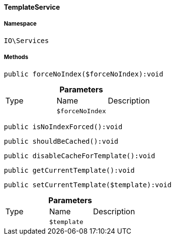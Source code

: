 :table-caption!:
:example-caption!:
:source-highlighter: prettify
:sectids!:

[[io__templateservice]]
==== TemplateService





===== Namespace

`IO\Services`






===== Methods

[source%nowrap, php]
----

public forceNoIndex($forceNoIndex):void

----

    







.*Parameters*
|===
|Type |Name |Description
|
a|`$forceNoIndex`
|
|===


[source%nowrap, php]
----

public isNoIndexForced():void

----

    







[source%nowrap, php]
----

public shouldBeCached():void

----

    







[source%nowrap, php]
----

public disableCacheForTemplate():void

----

    







[source%nowrap, php]
----

public getCurrentTemplate():void

----

    







[source%nowrap, php]
----

public setCurrentTemplate($template):void

----

    







.*Parameters*
|===
|Type |Name |Description
|
a|`$template`
|
|===


